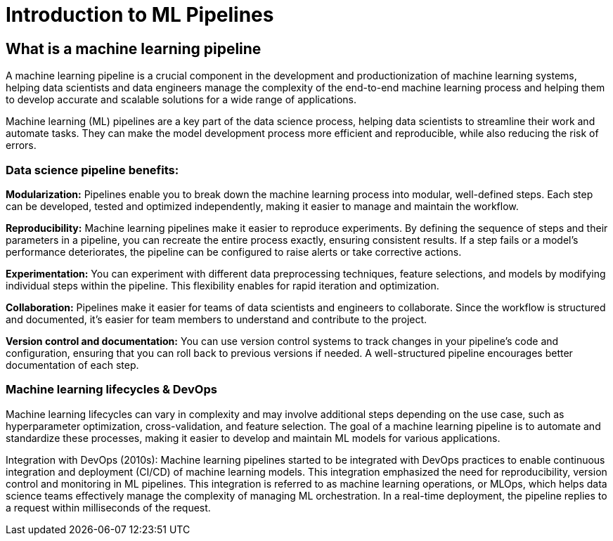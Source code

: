 = Introduction to ML Pipelines

== What is a machine learning pipeline

A machine learning pipeline is a crucial component in the development and productionization of machine learning systems, helping data scientists and data engineers manage the complexity of the end-to-end machine learning process and helping them to develop accurate and scalable solutions for a wide range of applications.

Machine learning (ML) pipelines are a key part of the data science process, helping data scientists to streamline their work and automate tasks. They can make the model development process more efficient and reproducible, while also reducing the risk of errors.

=== Data science pipeline benefits:

*Modularization:* Pipelines enable you to break down the machine learning process into modular, well-defined steps. Each step can be developed, tested and optimized independently, making it easier to manage and maintain the workflow.

*Reproducibility:* Machine learning pipelines make it easier to reproduce experiments. By defining the sequence of steps and their parameters in a pipeline, you can recreate the entire process exactly, ensuring consistent results. If a step fails or a model's performance deteriorates, the pipeline can be configured to raise alerts or take corrective actions.

*Experimentation:* You can experiment with different data preprocessing techniques, feature selections, and models by modifying individual steps within the pipeline. This flexibility enables for rapid iteration and optimization.

*Collaboration:* Pipelines make it easier for teams of data scientists and engineers to collaborate. Since the workflow is structured and documented, it's easier for team members to understand and contribute to the project.

*Version control and documentation:* You can use version control systems to track changes in your pipeline's code and configuration, ensuring that you can roll back to previous versions if needed. A well-structured pipeline encourages better documentation of each step.

=== Machine learning lifecycles & DevOps

Machine learning lifecycles can vary in complexity and may involve additional steps depending on the use case, such as hyperparameter optimization, cross-validation, and feature selection. The goal of a machine learning pipeline is to automate and standardize these processes, making it easier to develop and maintain ML models for various applications.

Integration with DevOps (2010s): Machine learning pipelines started to be integrated with DevOps practices to enable continuous integration and deployment (CI/CD) of machine learning models. This integration emphasized the need for reproducibility, version control and monitoring in ML pipelines. This integration is referred to as machine learning operations, or MLOps, which helps data science teams effectively manage the complexity of managing ML orchestration. In a real-time deployment, the pipeline replies to a request within milliseconds of the request.


